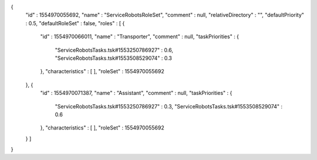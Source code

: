 {
  "id" : 1554970055692,
  "name" : "ServiceRobotsRoleSet",
  "comment" : null,
  "relativeDirectory" : "",
  "defaultPriority" : 0.5,
  "defaultRoleSet" : false,
  "roles" : [ {
    "id" : 1554970066011,
    "name" : "Transporter",
    "comment" : null,
    "taskPriorities" : {
      "ServiceRobotsTasks.tsk#1553250786927" : 0.6,
      "ServiceRobotsTasks.tsk#1553508529074" : 0.3
    },
    "characteristics" : [ ],
    "roleSet" : 1554970055692
  }, {
    "id" : 1554970071387,
    "name" : "Assistant",
    "comment" : null,
    "taskPriorities" : {
      "ServiceRobotsTasks.tsk#1553250786927" : 0.3,
      "ServiceRobotsTasks.tsk#1553508529074" : 0.6
    },
    "characteristics" : [ ],
    "roleSet" : 1554970055692
  } ]
}